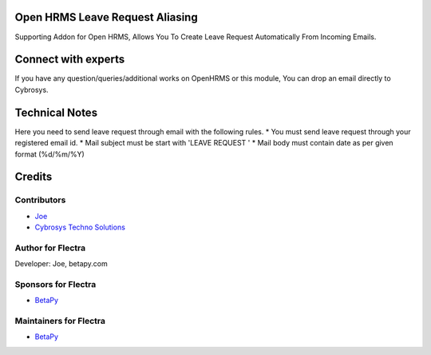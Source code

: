 Open HRMS Leave Request Aliasing
================================
Supporting Addon for Open HRMS, Allows You To Create Leave Request Automatically From Incoming Emails.

Connect with experts
====================

If you have any question/queries/additional works on OpenHRMS or this module, You can drop an email directly to Cybrosys.

Technical Notes
===============

Here you need to send leave request through email with the following rules.
* You must send leave request through your registered email id.
* Mail subject must be start with 'LEAVE REQUEST '
* Mail body must contain date as per given format (%d/%m/%Y)


Credits
=======

Contributors
------------
* `Joe <https://betapy.com>`__
* `Cybrosys Techno Solutions <https://www.cybrosys.com>`__

Author for Flectra
-------------------
Developer: Joe, betapy.com

Sponsors for Flectra
--------------------
* `BetaPy <https://betapy.com>`__

Maintainers for Flectra
-----------------------
* `BetaPy <https://betapy.com>`__
